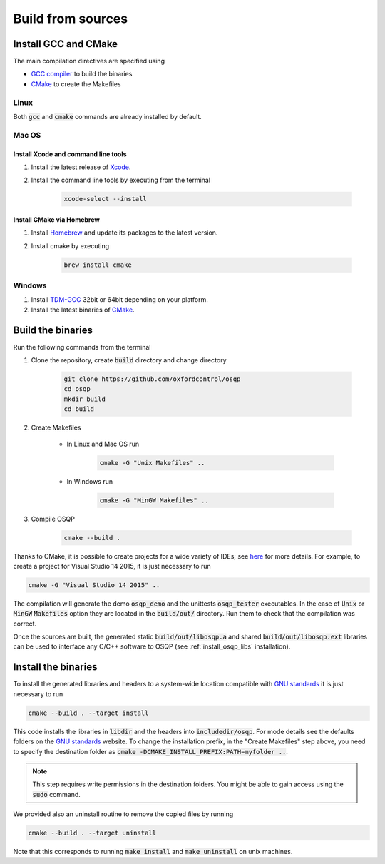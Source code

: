 .. _build_from_sources:


Build from sources
==================

Install GCC and CMake
----------------------

The main compilation directives are specified using

- `GCC compiler <https://gcc.gnu.org/>`_ to build the binaries
- `CMake <https://cmake.org/>`__ to create the Makefiles


Linux
^^^^^
Both :code:`gcc` and :code:`cmake` commands are already installed by default.

Mac OS
^^^^^^

Install Xcode and command line tools
""""""""""""""""""""""""""""""""""""

#. Install the latest release of `Xcode <https://developer.apple.com/download/>`_.

#. Install the command line tools by executing from the terminal

    .. code:: bash

        xcode-select --install

Install CMake via Homebrew
"""""""""""""""""""""""""""

#. Install `Homebrew <https://brew.sh/>`_ and update its packages to the latest version.

#. Install cmake by executing

    .. code:: bash

        brew install cmake


Windows
^^^^^^^

#. Install `TDM-GCC <http://tdm-gcc.tdragon.net/download>`_ 32bit or 64bit depending on your platform.

#. Install the latest binaries of `CMake <https://cmake.org/download/#latest>`__.


Build the binaries
------------------

Run the following commands from the terminal

#. Clone the repository, create :code:`build` directory and change directory
    
    .. code:: bash

	git clone https://github.com/oxfordcontrol/osqp
	cd osqp
	mkdir build
	cd build
       

#. Create Makefiles

    - In Linux and Mac OS run

        .. code:: bash

            cmake -G "Unix Makefiles" ..

    - In Windows run

        .. code:: bash

            cmake -G "MinGW Makefiles" ..


#. Compile OSQP

    .. code:: bash

       cmake --build .


Thanks to CMake, it is possible to create projects for a wide variety of IDEs; see `here <https://cmake.org/cmake/help/latest/manual/cmake-generators.7.html>`_ for more details. For example, to create a project for Visual Studio 14 2015, it is just necessary to run

.. code:: bash

   cmake -G "Visual Studio 14 2015" ..


The compilation will generate the demo :code:`osqp_demo` and the unittests :code:`osqp_tester` executables. In the case of :code:`Unix` or :code:`MinGW` :code:`Makefiles` option they are located in the :code:`build/out/` directory.  Run them to check that the compilation was correct.


Once the sources are built, the generated static :code:`build/out/libosqp.a` and shared :code:`build/out/libosqp.ext` libraries can be used to interface any C/C++ software to OSQP (see :ref:`install_osqp_libs` installation).

.. _install_the_binaries:

Install the binaries
--------------------



To install the generated libraries and headers to a system-wide location compatible with `GNU standards <http://www.gnu.org/prep/standards/html_node/Directory-Variables.html>`_ it is just necessary to run

.. code:: bash
   
   cmake --build . --target install

This code installs the libraries in :code:`libdir` and the headers into :code:`includedir/osqp`. For mode details see the defaults folders on the `GNU standards <http://www.gnu.org/prep/standards/html_node/Directory-Variables.html>`_ website.
To change the installation prefix, in the "Create Makefiles" step above, you need to specify the destination folder as :code:`cmake -DCMAKE_INSTALL_PREFIX:PATH=myfolder ..`.

.. note:: This step requires write permissions in the destination
	  folders. You might be able to gain access using the
	  :code:`sudo` command.

We provided also an uninstall routine to remove the copied files by running 

.. code:: bash
   
   cmake --build . --target uninstall

Note that this corresponds to running :code:`make install` and :code:`make uninstall` on unix machines.
